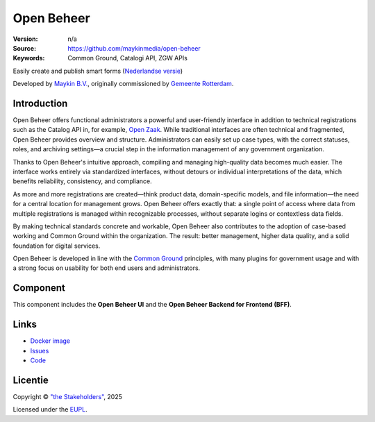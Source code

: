 ===========
Open Beheer
===========

:Version: n/a
:Source: https://github.com/maykinmedia/open-beheer
:Keywords: Common Ground, Catalogi API, ZGW APIs

|docker|

Easily create and publish smart forms (`Nederlandse versie`_)

Developed by `Maykin B.V.`_, originally commissioned by `Gemeente Rotterdam`_.


Introduction
===========

Open Beheer offers functional administrators a powerful and user-friendly
interface in addition to technical registrations such as the Catalog API in,
for example, `Open Zaak`_. While traditional interfaces are often technical
and fragmented, Open Beheer provides overview and structure. Administrators
can easily set up case types, with the correct statuses, roles, and archiving
settings—a crucial step in the information management of any government 
organization.

Thanks to Open Beheer's intuitive approach, compiling and managing 
high-quality data becomes much easier. The interface works entirely via
standardized interfaces, without detours or individual interpretations of the
data, which benefits reliability, consistency, and compliance.

As more and more registrations are created—think product data, domain-specific
models, and file information—the need for a central location for management
grows. Open Beheer offers exactly that: a single point of access where data
from multiple registrations is managed within recognizable processes, without
separate logins or contextless data fields.

By making technical standards concrete and workable, Open Beheer also
contributes to the adoption of case-based working and Common Ground within the
organization. The result: better management, higher data quality, and a solid
foundation for digital services.

Open Beheer is developed in line with the `Common Ground`_ principles,
with many plugins for government usage and with a strong focus on usability for
both end users and administrators.

.. _`Common Ground`: https://commonground.nl/
.. _`Open Zaak`: https://open-zaak.readthedocs.io/


Component
=========

|build-status| |coverage| |code-quality| |ruff| |python-versions|

This component includes the **Open Beheer UI** and the **Open Beheer Backend
for Frontend (BFF)**.


Links
=====

* `Docker image <https://hub.docker.com/r/maykinmedia/open-beheer>`_
* `Issues <https://github.com/maykinmedia/open-beheer/issues>`_
* `Code <https://github.com/maykinmedia/open-beheer>`_


Licentie
========

Copyright © `"the Stakeholders"`_, 2025

Licensed under the `EUPL`_.

.. _`Nederlandse versie`: README.NL.rst
.. _`Maykin B.V.`: https://www.maykinmedia.nl
.. _`Gemeente Rotterdam`: https://www.rotterdam.nl
.. _`"the Stakeholders"`: STAKEHOLDERS.md
.. _`EUPL`: LICENSE.md

.. |build-status| image:: https://github.com/maykinmedia/open-beheer/actions/workflows/ci.yml/badge.svg
    :alt: Build status
    :target: https://github.com/maykinmedia/open-beheer/actions/workflows/ci.yml

.. |code-quality| image:: https://github.com/maykinmedia/open-beheer/actions//workflows/code-quality.yml/badge.svg
    :alt: Code quality checks
    :target: https://github.com/maykinmedia/open-beheer/actions//workflows/code-quality.yml

.. |coverage| image:: https://codecov.io/github/maykinmedia/open-beheer/branch/master/graphs/badge.svg?branch=master
    :alt: Coverage
    :target: https://codecov.io/gh/maykinmedia/open-beheer

.. |ruff| image:: https://img.shields.io/endpoint?url=https://raw.githubusercontent.com/astral-sh/ruff/main/assets/badge/v2.json
    :target: https://github.com/astral-sh/ruff
    :alt: Ruff

.. |docker| image:: https://img.shields.io/docker/v/maykinmedia/open-beheer?sort=semver
    :alt: Docker image
    :target: https://hub.docker.com/r/maykinmedia/open-beheer

.. |python-versions| image:: https://img.shields.io/badge/python-3.11-blue.svg
    :alt: Supported Python versions
